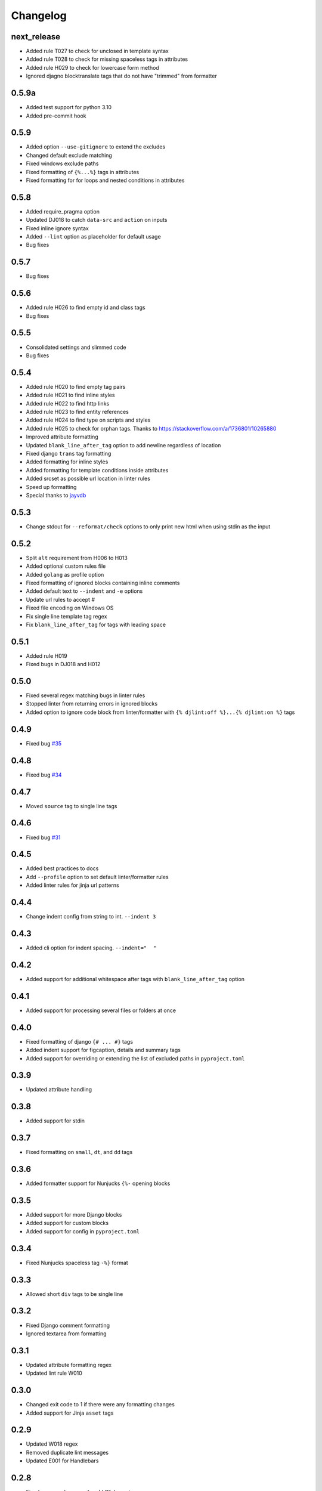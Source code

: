 Changelog
=========

next_release
------------
- Added rule T027 to check for unclosed in template syntax
- Added rule T028 to check for missing spaceless tags in attributes
- Added rule H029 to check for lowercase form method
- Ignored djagno blocktranslate tags that do not have "trimmed" from formatter

0.5.9a
------
- Added test support for python 3.10
- Added pre-commit hook

0.5.9
-----
- Added option ``--use-gitignore`` to extend the excludes
- Changed default exclude matching
- Fixed windows exclude paths
- Fixed formatting of ``{%...%}`` tags in attributes
- Fixed formatting for for loops and nested conditions in attributes

0.5.8
-----
- Added require_pragma option
- Updated DJ018 to catch ``data-src`` and ``action`` on inputs
- Fixed inline ignore syntax
- Added ``--lint`` option as placeholder for default usage
- Bug fixes

0.5.7
-----
- Bug fixes

0.5.6
-----
- Added rule H026 to find empty id and class tags
- Bug fixes

0.5.5
-----
- Consolidated settings and slimmed code
- Bug fixes

0.5.4
-----
- Added rule H020 to find empty tag pairs
- Added rule H021 to find inline styles
- Added rule H022 to find http links
- Added rule H023 to find entity references
- Added rule H024 to find type on scripts and styles
- Added rule H025 to check for orphan tags. Thanks to https://stackoverflow.com/a/1736801/10265880
- Improved attribute formatting
- Updated ``blank_line_after_tag`` option to add newline regardless of location
- Fixed django ``trans`` tag formatting
- Added formatting for inline styles
- Added formatting for template conditions inside attributes
- Added srcset as possible url location in linter rules
- Speed up formatting
- Special thanks to `jayvdb <https://github.com/jayvdb>`_

0.5.3
-----
- Change stdout for ``--reformat/check`` options to only print new html when using stdin as the input

0.5.2
-----
- Split ``alt`` requirement from H006 to H013
- Added optional custom rules file
- Added ``golang`` as profile option
- Fixed formatting of ignored blocks containing inline comments
- Added default text to ``--indent`` and ``-e`` options
- Update url rules to accept #
- Fixed file encoding on Windows OS
- Fix single line template tag regex
- Fix ``blank_line_after_tag`` for tags with leading space

0.5.1
-----
- Added rule H019
- Fixed bugs in DJ018 and H012

0.5.0
-----
- Fixed several regex matching bugs in linter rules
- Stopped linter from returning errors in ignored blocks
- Added option to ignore code block from linter/formatter with ``{% djlint:off %}...{% djlint:on %}`` tags

0.4.9
-----
- Fixed bug `#35 <https://github.com/Riverside-Healthcare/djLint/issues/35>`_

0.4.8
-----
- Fixed bug `#34 <https://github.com/Riverside-Healthcare/djLint/issues/34>`_

0.4.7
-----
- Moved ``source`` tag to single line tags

0.4.6
-----
- Fixed bug `#31 <https://github.com/Riverside-Healthcare/djLint/issues/31>`_

0.4.5
-----
- Added best practices to docs
- Add ``--profile`` option to set default linter/formatter rules
- Added linter rules for jinja url patterns

0.4.4
-----
- Change indent config from string to int. ``--indent 3``

0.4.3
-----
- Added cli option for indent spacing. ``--indent="  "``

0.4.2
-----
- Added support for additional whitespace after tags with ``blank_line_after_tag`` option

0.4.1
-----
- Added support for processing several files or folders at once

0.4.0
-----
- Fixed formatting of django ``{# ... #}`` tags
- Added indent support for figcaption, details and summary tags
- Added support for overriding or extending the list of excluded paths in  ``pyproject.toml``

0.3.9
-----
- Updated attribute handling

0.3.8
-----
- Added support for stdin

0.3.7
-----
- Fixed formatting on ``small``, ``dt``, and ``dd`` tags

0.3.6
-----
- Added formatter support for Nunjucks ``{%-`` opening blocks

0.3.5
-----
- Added support for more Django blocks
- Added support for custom blocks
- Added support for config in ``pyproject.toml``

0.3.4
-----
- Fixed Nunjucks spaceless tag ``-%}`` format

0.3.3
-----
- Allowed short ``div`` tags to be single line

0.3.2
-----
- Fixed Django comment formatting
- Ignored textarea from formatting

0.3.1
-----
- Updated attribute formatting regex
- Updated lint rule W010

0.3.0
-----
- Changed exit code to 1 if there were any formatting changes
- Added support for Jinja ``asset`` tags

0.2.9
-----
- Updated W018 regex
- Removed duplicate lint messages
- Updated E001 for Handlebars

0.2.8
-----
- Fixed progress bar error for old Click version
